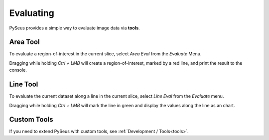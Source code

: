 Evaluating
==========

PySeus provides a simple way to evaluate image data via **tools**.

Area Tool
---------

To evaluate a region-of-interest in the current slice, select *Area Eval* from 
the *Evaluate* Menu.

Dragging while holding *Ctrl + LMB* will create a region-of-interest, marked 
by a red line, and print the result to the console.

Line Tool
---------

To evaluate the current dataset along a line in the current slice, select 
*Line Eval* from the *Evaluate* menu.

Dragging while holding *Ctrl + LMB* will mark the line in green and display 
the values along the line as an chart.

Custom Tools
------------

If you need to extend PySeus with custom tools, see 
:ref:`Development / Tools<tools>`.
